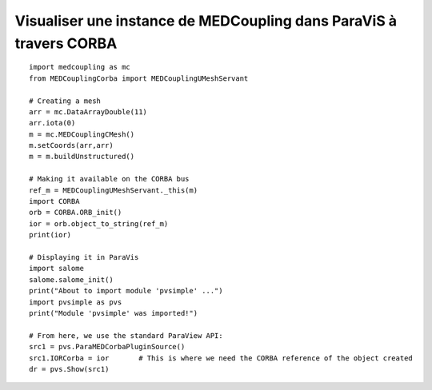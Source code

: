 
.. _python_testMEDCouplingcorba1_solution:

Visualiser une instance de MEDCoupling dans ParaViS à travers CORBA
~~~~~~~~~~~~~~~~~~~~~~~~~~~~~~~~~~~~~~~~~~~~~~~~~~~~~~~~~~~~~~~~~~~

::
	
	import medcoupling as mc
	from MEDCouplingCorba import MEDCouplingUMeshServant
	
	# Creating a mesh
	arr = mc.DataArrayDouble(11)
	arr.iota(0)
	m = mc.MEDCouplingCMesh() 
	m.setCoords(arr,arr) 
	m = m.buildUnstructured()
	
	# Making it available on the CORBA bus
	ref_m = MEDCouplingUMeshServant._this(m)
	import CORBA
	orb = CORBA.ORB_init()
	ior = orb.object_to_string(ref_m)
	print(ior)
	
	# Displaying it in ParaVis
	import salome
	salome.salome_init()
	print("About to import module 'pvsimple' ...")
	import pvsimple as pvs
	print("Module 'pvsimple' was imported!")
	
	# From here, we use the standard ParaView API:
	src1 = pvs.ParaMEDCorbaPluginSource()
	src1.IORCorba = ior	  # This is where we need the CORBA reference of the object created
	dr = pvs.Show(src1)
	
